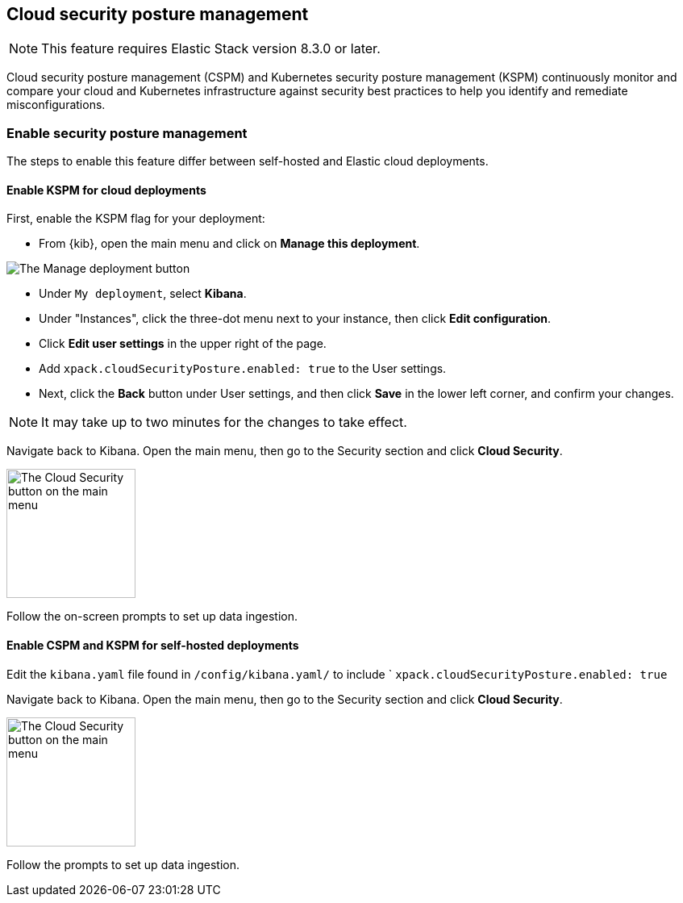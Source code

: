 [[security-posture-management]]
== Cloud security posture management

NOTE: This feature requires Elastic Stack version 8.3.0 or later.

Cloud security posture management (CSPM) and Kubernetes security posture management (KSPM) continuously monitor and compare your cloud and Kubernetes infrastructure against security best practices to help you identify and remediate misconfigurations. 

[discrete]
=== Enable security posture management

The steps to enable this feature differ between self-hosted and Elastic cloud deployments.

[[enable-kspm-on-cloud]]
[discrete]
==== Enable KSPM for cloud deployments

First, enable the KSPM flag for your deployment:

* From {kib}, open the main menu and click on **Manage this deployment**.

image::images/kspm-1.png[The Manage deployment button]

* Under `My deployment`, select **Kibana**.
* Under "Instances", click the three-dot menu next to your instance, then click **Edit configuration**.
* Click **Edit user settings** in the upper right of the page.
* Add `xpack.cloudSecurityPosture.enabled: true` to the User settings.
* Next, click the **Back** button under User settings, and then click **Save** in the lower left corner, and confirm your changes.

NOTE: It may take up to two minutes for the changes to take effect.

Navigate back to Kibana. Open the main menu, then go to the Security section and click **Cloud Security**.

image::images/kspm-2.png[The Cloud Security button on the main menu, width=160]

Follow the on-screen prompts to set up data ingestion.

[[enable-kspm-on-selfhosted]]
[discrete]
==== Enable CSPM and KSPM for self-hosted deployments
Edit the `kibana.yaml` file found in `/config/kibana.yaml/` to include ` `xpack.cloudSecurityPosture.enabled: true`

Navigate back to Kibana. Open the main menu, then go to the Security section and click **Cloud Security**.

image::images/kspm-2.png[The Cloud Security button on the main menu, width=160]

Follow the prompts to set up data ingestion.
